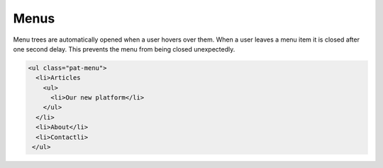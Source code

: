 Menus
=====

Menu trees are automatically opened when a user hovers over them. When a user
leaves a menu item it is closed after one second delay. This prevents the menu
from being closed unexpectedly.


.. code-block:: html

   <ul class="pat-menu">
     <li>Articles
       <ul>
         <li>Our new platform</li>
       </ul>
     </li>
     <li>About</li>
     <li>Contactli>
    </ul>

